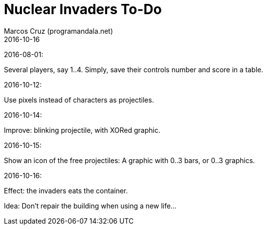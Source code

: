 = Nuclear Invaders To-Do
:author: Marcos Cruz (programandala.net)
:revdate: 2016-10-16

2016-08-01:

Several players, say 1..4. Simply, save their controls number and score in a
table.

2016-10-12:

Use pixels instead of characters as projectiles.

2016-10-14:

Improve: blinking projectile, with XORed graphic.

2016-10-15:

Show an icon of the free projectiles: A graphic with 0..3 bars, or
0..3 graphics.

2016-10-16:

Effect: the invaders eats the container.

Idea: Don't repair the building when using a new life...
